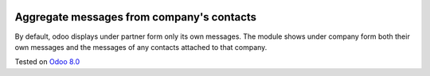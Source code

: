 .. image:: https://itpp.dev/images/infinity-readme.png
   :alt: Tested and maintained by IT Projects Labs
   :target: https://itpp.dev

Aggregate messages from company's contacts
==========================================

By default, odoo displays under partner form only its own messages. The module shows under company form both their own messages and the messages of any contacts attached to that company. 

Tested on `Odoo 8.0 <https://github.com/odoo/odoo/commit/ea60fed97af1c139e4647890bf8f68224ea1665b>`_

